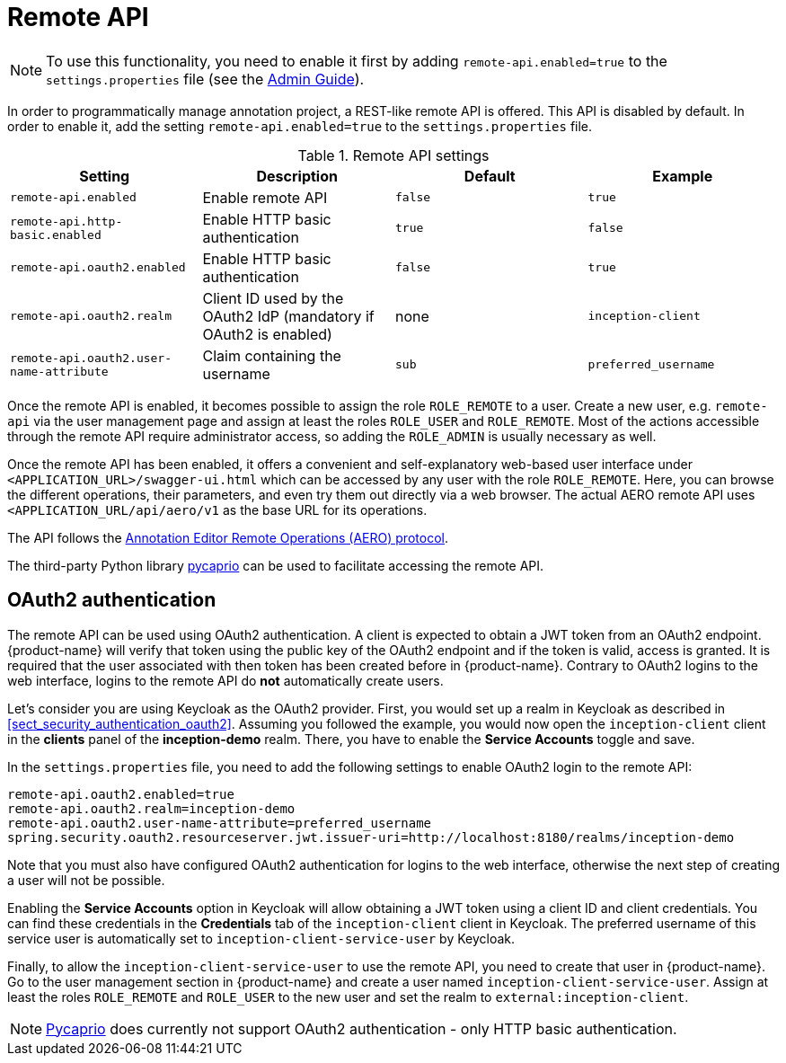 // Licensed to the Technische Universität Darmstadt under one
// or more contributor license agreements.  See the NOTICE file
// distributed with this work for additional information
// regarding copyright ownership.  The Technische Universität Darmstadt 
// licenses this file to you under the Apache License, Version 2.0 (the
// "License"); you may not use this file except in compliance
// with the License.
//  
// http://www.apache.org/licenses/LICENSE-2.0
// 
// Unless required by applicable law or agreed to in writing, software
// distributed under the License is distributed on an "AS IS" BASIS,
// WITHOUT WARRANTIES OR CONDITIONS OF ANY KIND, either express or implied.
// See the License for the specific language governing permissions and
// limitations under the License.

[[sect_remote_api]]
= Remote API

====
NOTE: To use this functionality, you need to enable it first by adding `remote-api.enabled=true` to the `settings.properties` file (see the <<admin-guide.adoc#sect_settings, Admin Guide>>).
====

In order to programmatically manage annotation project, a REST-like remote API is offered. This API
is disabled by default. In order to enable it, add the setting `remote-api.enabled=true` to the
`settings.properties` file.

.Remote API settings
[cols="4*", options="header"]
|===
| Setting
| Description
| Default
| Example

| `remote-api.enabled`
| Enable remote API
| `false`
| `true`

| `remote-api.http-basic.enabled`
| Enable HTTP basic authentication
| `true`
| `false`

| `remote-api.oauth2.enabled`
| Enable HTTP basic authentication
| `false`
| `true`

| `remote-api.oauth2.realm`
| Client ID used by the OAuth2 IdP (mandatory if OAuth2 is enabled)
| none
| `inception-client`

| `remote-api.oauth2.user-name-attribute`
| Claim containing the username
| `sub`
| `preferred_username`
|===

Once the remote API is enabled, it becomes possible to assign the role `ROLE_REMOTE` to a user. Create a new user, e.g. `remote-api` via the user management page and assign at least the roles `ROLE_USER` and `ROLE_REMOTE`. Most of the actions accessible through the remote API require administrator access, so adding the `ROLE_ADMIN` is usually necessary as well.

Once the remote API has been enabled, it offers a convenient and self-explanatory web-based user interface under `<APPLICATION_URL>/swagger-ui.html` which can be accessed by any user with the role `ROLE_REMOTE`. Here, you can browse the different operations, their parameters, and even try them out directly via a web browser. The actual AERO remote API uses `<APPLICATION_URL/api/aero/v1` as the
base URL for its operations.

The API follows the link:https://openminted.github.io/releases/aero-spec/1.0.0/omtd-aero/[Annotation Editor Remote Operations (AERO) protocol].

The third-party Python library link:https://pycaprio.readthedocs.io/en/latest/[pycaprio] can be used
to facilitate accessing the remote API.

== OAuth2 authentication

The remote API can be used using OAuth2 authentication. A client is expected to obtain a JWT token
from an OAuth2 endpoint. {product-name} will verify that token using the public key of the OAuth2
endpoint and if the token is valid, access is granted. It is required that the user associated with 
then token has been created before in {product-name}. Contrary to OAuth2 logins to the web interface,
logins to the remote API do **not** automatically create users.

Let's consider you are using Keycloak as the OAuth2 provider. First, you would set up a realm in 
Keycloak as described in <<sect_security_authentication_oauth2>>. Assuming you followed the example,
you would now open the `inception-client` client in the **clients** panel of the **inception-demo**
realm. There, you have to enable the **Service Accounts** toggle and save.

In the `settings.properties` file, you need to add the following settings to enable OAuth2 login to 
the remote API:

```
remote-api.oauth2.enabled=true
remote-api.oauth2.realm=inception-demo
remote-api.oauth2.user-name-attribute=preferred_username
spring.security.oauth2.resourceserver.jwt.issuer-uri=http://localhost:8180/realms/inception-demo
```

Note that you must also have configured OAuth2 authentication for logins to the web interface,
otherwise the next step of creating a user will not be possible.

Enabling the **Service Accounts** option in Keycloak will allow obtaining a JWT token using a 
client ID and client credentials. You can find these credentials in the **Credentials** tab of the 
`inception-client` client in Keycloak. The preferred username of this service user is automatically
set to `inception-client-service-user` by Keycloak.

Finally, to allow the `inception-client-service-user` to use the remote API, you need to create that
user in {product-name}. Go to the user management section in {product-name} and create a user named
`inception-client-service-user`. Assign at least the roles `ROLE_REMOTE` and `ROLE_USER` to the new user
and set the realm to `external:inception-client`.

NOTE: link:https://pycaprio.readthedocs.io/en/latest/[Pycaprio] does currently not support OAuth2
      authentication - only HTTP basic authentication.

